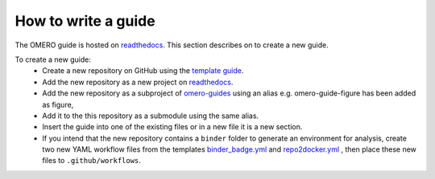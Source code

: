 How to write a guide
====================

The OMERO guide is hosted on `readthedocs <https://readthedocs.org/>`_. 
This section describes on to create a new guide.

To create a new guide:
  - Create a new repository on GitHub using the `template guide <https://github.com/ome/guide-template>`_.
  - Add the new repository as a new project on `readthedocs <https://readthedocs.org/>`_.
  - Add the new repository as a subproject of `omero-guides <https://readthedocs.org/projects/omero-guides/>`_ using an alias e.g. omero-guide-figure has been added as figure,
  - Add it to the this repository as a submodule using the same alias.
  - Insert the guide into one of the existing files or in a new file it is a new section.
  - If you intend that the new repository contains a ``binder`` folder to generate an environment for analysis, create two new YAML workflow files from the templates `binder_badge.yml <https://github.com/ome/.github/blob/master/workflow-templates/binder_badge.yml>`_ and `repo2docker.yml <https://github.com/ome/.github/blob/master/workflow-templates/repo2docker.yml>`_  , then place these new files to ``.github/workflows``.
